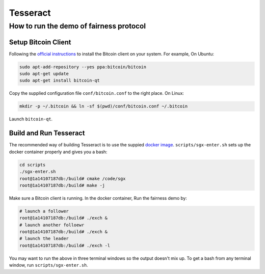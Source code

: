 Tesseract
=========

How to run the demo of fairness protocol
----------------------------------------


Setup Bitcoin Client
~~~~~~~~~~~~~~~~~~~~

Following the `official instructions`_ to install the Bitcoin client on your system. For example, On Ubuntu:

.. code-block:: bash

    sudo apt-add-repository --yes ppa:bitcoin/bitcoin
    sudo apt-get update
    sudo apt-get install bitcoin-qt

Copy the supplied configuration file ``conf/bitcoin.conf`` to the right place. On Linux:

.. code-block:: bash

    mkdir -p ~/.bitcoin && ln -sf $(pwd)/conf/bitcoin.conf ~/.bitcoin


Launch ``bitcoin-qt``.

Build and Run Tesseract
~~~~~~~~~~~~~~~~~~~~~~~

The recommended way of building Tesseract is to use the suppied `docker image`_. ``scripts/sgx-enter.sh`` sets up the docker container properly and gives you a bash:

.. code-block:: bash

    cd scripts
    ./sgx-enter.sh
    root@1a14107187db:/build# cmake /code/sgx
    root@1a14107187db:/build# make -j


Make sure a Bitcoin client is running. In the docker container, Run the fairness demo by:

.. code-block:: bash

    # launch a follower
    root@1a14107187db:/build# ./exch &
    # launch another folloewr
    root@1a14107187db:/build# ./exch &
    # launch the leader
    root@1a14107187db:/build# ./exch -l


You may want to run the above in three terminal windows so the output doesn't mix up. To get a bash from any terminal window, run ``scripts/sgx-enter.sh``.

.. _docker image: https://hub.docker.com/r/bl4ck5un/tesseract-sgx-sdk/
.. _official instructions: https://bitcoin.org/en/full-node

